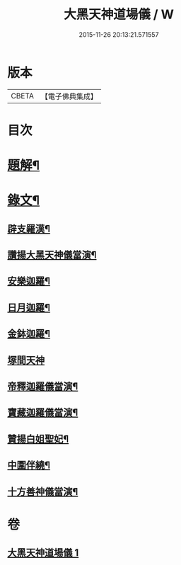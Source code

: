 #+TITLE: 大黑天神道場儀 / W
#+DATE: 2015-11-26 20:13:21.571557
* 版本
 |     CBETA|【電子佛典集成】|

* 目次
* [[file:KR6v0067_001.txt::001-0372a3][題解¶]]
* [[file:KR6v0067_001.txt::0373a2][錄文¶]]
** [[file:KR6v0067_001.txt::0373a3][辟支羅漢¶]]
** [[file:KR6v0067_001.txt::0373a15][讚揚大黑天神儀當演¶]]
** [[file:KR6v0067_001.txt::0374a6][安樂迦羅¶]]
** [[file:KR6v0067_001.txt::0374a21][日月迦羅¶]]
** [[file:KR6v0067_001.txt::0375a12][金鉢迦羅¶]]
** [[file:KR6v0067_001.txt::0376a4][塚間天神]]
** [[file:KR6v0067_001.txt::0376a20][帝釋迦羅儀當演¶]]
** [[file:KR6v0067_001.txt::0377a11][寶藏迦羅儀當演¶]]
** [[file:KR6v0067_001.txt::0378a5][贊揚白姐聖妃¶]]
** [[file:KR6v0067_001.txt::0378a20][中圍伴繞¶]]
** [[file:KR6v0067_001.txt::0380a16][十方善神儀當演¶]]
* 卷
** [[file:KR6v0067_001.txt][大黑天神道場儀 1]]
